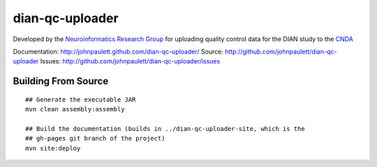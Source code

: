dian-qc-uploader
================

Developed by the `Neuroinformatics Research Group <http://nrg.wustl.edu>`_ for
uploading quality control data for the DIAN study to the `CNDA 
<http://cnda.wustl.edu>`_

Documentation: http://johnpaulett.github.com/dian-qc-uploader/
Source: http://github.com/johnpaulett/dian-qc-uploader
Issues: http://github.com/johnpaulett/dian-qc-uploader/issues

Building From Source
--------------------

::

  ## Generate the executable JAR
  mvn clean assembly:assembly
  
  ## Build the documentation (builds in ../dian-qc-uploader-site, which is the 
  ## gh-pages git branch of the project)
  mvn site:deploy
